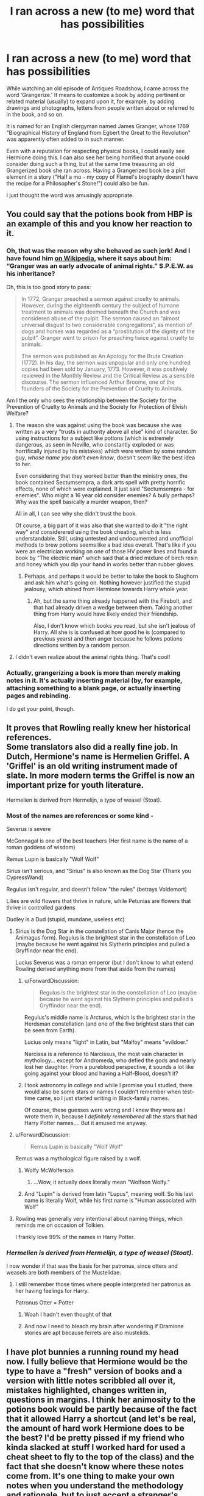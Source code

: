 #+TITLE: I ran across a new (to me) word that has possibilities

* I ran across a new (to me) word that has possibilities
:PROPERTIES:
:Author: steve_wheeler
:Score: 201
:DateUnix: 1584682346.0
:DateShort: 2020-Mar-20
:FlairText: Misc
:END:
While watching an old episode of Antiques Roadshow, I came across the word 'Grangerize.' It means to customize a book by adding pertinent or related material (usually) to expand upon it, for example, by adding drawings and photographs, letters from people written about or referred to in the book, and so on.

It is named for an English clergyman named James Granger, whose 1769 "Biographical History of England from Egbert the Great to the Revolution" was apparently often added to in such manner.

Even with a reputation for respecting physical books, I could easily see Hermione doing this. I can also see her being horrified that anyone could consider doing such a thing, but at the same time treasuring an old Grangerized book she ran across. Having a Grangerized book be a plot element in a story ("Half a mo - my copy of Flamel's biography doesn't have the recipe for a Philosopher's Stone!") could also be fun.

I just thought the word was amusingly appropriate.


** You could say that the potions book from HBP is an example of this and you know her reaction to it.
:PROPERTIES:
:Author: dmf81
:Score: 109
:DateUnix: 1584686663.0
:DateShort: 2020-Mar-20
:END:

*** Oh, that was the reason why she behaved as such jerk! And I have found him [[https://en.wikipedia.org/wiki/James_Granger][on Wikipedia]], where it says about him: “Granger was an early advocate of animal rights.” S.P.E.W. as his inheritance?

Oh, this is too good story to pass:

#+begin_quote
  In 1772, Granger preached a sermon against cruelty to animals. However, during the eighteenth century the subject of humane treatment to animals was deemed beneath the Church and was considered abuse of the pulpit. The sermon caused an “almost universal disgust to two considerable congregations”, as mention of dogs and horses was regarded as a “prostitution of the dignity of the pulpit”. Granger went to prison for preaching twice against cruelty to animals.

  The sermon was published as An Apology for the Brute Creation (1772). In his day, the sermon was unpopular and only one hundred copies had been sold by January, 1773. However, it was positively reviewed in the Monthly Review and the Critical Review as a sensible discourse. The sermon influenced Arthur Broome, one of the founders of the Society for the Prevention of Cruelty to Animals.
#+end_quote

Am I the only who sees the relationship between the Society for the Prevention of Cruelty to Animals and the Society for Protection of Elvish Welfare?
:PROPERTIES:
:Author: ceplma
:Score: 69
:DateUnix: 1584695360.0
:DateShort: 2020-Mar-20
:END:

**** The reason she was against using the book was because she was written as a very "trusts in authority above all else" kind of character. So using instructions for a subject like potions (which is extremely dangerous, as seen in Neville, who constantly exploded or was horrifically injured by his mistakes) which were written by some random guy, /whose name you don't even know/, doesn't seem like the best idea to her.

Even considering that they worked better than the ministry ones, the book contained Sectumsempra, a dark arts spell with pretty horrific effects, none of which were explained. It just said "Sectumsempra - for enemies". Who might a 16 year old consider enemies? A bully perhaps? Why was the spell basically a murder weapon, then?

All in all, I can see why she didn't trust the book.

Of course, a big part of it was also that she wanted to do it "the right way" and considerered using the book cheating, which is less understandable. Still, using untested and undocumented and unofficial methods to brew potions seems like a bad idea overall. That's like if you were an electrician working on one of those HV power lines and found a book by "The electric man" which said that a dried mixture of birch resin and honey which you dip your hand in works better than rubber gloves.
:PROPERTIES:
:Author: Uncommonality
:Score: 37
:DateUnix: 1584704725.0
:DateShort: 2020-Mar-20
:END:

***** Perhaps, and perhaps it would be better to take the book to Slughorn and ask him what's going on. Nothing however justified the stupid jealousy, which shined from Hermione towards Harry whole year.
:PROPERTIES:
:Author: ceplma
:Score: 16
:DateUnix: 1584707254.0
:DateShort: 2020-Mar-20
:END:

****** Ah, but the same thing already happened with the Firebolt, and that had already driven a wedge between them. Taking another thing from Harry would have likely ended their friendship.

Also, I don't know which books you read, but she isn't jealous of Harry. All she is is confused at how good he is (compared to previous years) and then anger because he follows potions directions written by a random person.
:PROPERTIES:
:Author: Uncommonality
:Score: 18
:DateUnix: 1584708455.0
:DateShort: 2020-Mar-20
:END:


**** I didn't even realize about the animal rights thing. That's cool!
:PROPERTIES:
:Author: steve_wheeler
:Score: 2
:DateUnix: 1584721557.0
:DateShort: 2020-Mar-20
:END:


*** Actually, grangerizing a book is more than merely making notes in it. It's actually inserting material (by, for example, attaching something to a blank page, or actually inserting pages and rebinding.

I do get your point, though.
:PROPERTIES:
:Author: steve_wheeler
:Score: 7
:DateUnix: 1584721499.0
:DateShort: 2020-Mar-20
:END:


** It proves that Rowling really knew her historical references.\\
Some translators also did a really fine job. In Dutch, Hermione's name is Hermelien Griffel. A 'Griffel' is an old writing instrument made of slate. In more modern terms the Griffel is now an important prize for youth literature.

Hermelien is derived from Hermelijn, a type of weasel (Stoat).
:PROPERTIES:
:Score: 37
:DateUnix: 1584701029.0
:DateShort: 2020-Mar-20
:END:

*** Most of the names are references or some kind -

Severus is severe

McGonnagal is one of the best teachers (Her first name is the name of a roman goddess of wisdom)

Remus Lupin is basically "Wolf Wolf"

Sirius isn't serious, and "Sirius" is also known as the Dog Star (Thank you CypressWand)

Regulus isn't regular, and doesn't follow "the rules" (betrays Voldemort)

Lilies are wild flowers that thrive in nature, while Petunias are flowers that thrive in controlled gardens

Dudley is a Dud (stupid, mundane, useless etc)
:PROPERTIES:
:Author: Uncommonality
:Score: 28
:DateUnix: 1584705082.0
:DateShort: 2020-Mar-20
:END:

**** Sirius is the Dog Star in the constellation of Canis Major (hence the Animagus form). Regulus is the brightest star in the constellation of Leo (maybe because he went against his Slytherin principles and pulled a Gryffindor near the end).

Lucius Severus was a roman emperor (but I don't know to what extend Rowling derived anything more from that aside from the names)
:PROPERTIES:
:Score: 25
:DateUnix: 1584705638.0
:DateShort: 2020-Mar-20
:END:

***** u/ForwardDiscussion:
#+begin_quote
  Regulus is the brightest star in the constellation of Leo (maybe because he went against his Slytherin principles and pulled a Gryffindor near the end).
#+end_quote

Regulus's middle name is Arcturus, which is the brightest star in the Herdsman constellation (and one of the five brightest stars that can be seen from Earth).

Lucius only means "light" in Latin, but "Malfoy" means "evildoer."

Narcissa is a reference to Narcissus, the most vain character in mythology... except for Andromeda, who defied the gods and nearly lost her daughter. From a pureblood perspective, it sounds a lot like going against your blood and having a Half-Blood, doesn't it?
:PROPERTIES:
:Author: ForwardDiscussion
:Score: 7
:DateUnix: 1584719776.0
:DateShort: 2020-Mar-20
:END:


***** I took astronomy in college and while I promise you I studied, there would also be some stars or names I couldn't remember when test-time came, so I just started writing in Black-family names.

Of course, these guesses were wrong and I knew they were as I wrote them in, because I /definitely remembered/ all the stars that had Harry Potter names.... But it amused me anyway.
:PROPERTIES:
:Author: bisonburgers
:Score: 3
:DateUnix: 1584721012.0
:DateShort: 2020-Mar-20
:END:


**** u/ForwardDiscussion:
#+begin_quote
  Remus Lupin is basically "Wolf Wolf"
#+end_quote

Remus was a mythological figure raised by a wolf.
:PROPERTIES:
:Author: ForwardDiscussion
:Score: 7
:DateUnix: 1584719478.0
:DateShort: 2020-Mar-20
:END:

***** Wolfy McWolferson
:PROPERTIES:
:Author: planear-en
:Score: 8
:DateUnix: 1584724905.0
:DateShort: 2020-Mar-20
:END:

****** ...Wow, it actually does literally mean "Wolfson Wolfy."
:PROPERTIES:
:Author: ForwardDiscussion
:Score: 5
:DateUnix: 1584725350.0
:DateShort: 2020-Mar-20
:END:


***** And "Lupin" is derived from latin "Lupus", meaning wolf. So his last name is literally Wolf, while his first name is "Human associated with Wolf"
:PROPERTIES:
:Author: Uncommonality
:Score: 6
:DateUnix: 1584720076.0
:DateShort: 2020-Mar-20
:END:


**** Rowling was generally very intentional about naming things, which reminds me on occasion of Tolkien.

I frankly love 99% of the names in Harry Potter.
:PROPERTIES:
:Author: LittleDinghy
:Score: 1
:DateUnix: 1584732913.0
:DateShort: 2020-Mar-20
:END:


*** /Hermelien is derived from Hermelijn, a type of weasel (Stoat)./

I now wonder if that was the basis for her patronus, since otters and weasels are both members of the Mustelidae.
:PROPERTIES:
:Author: steve_wheeler
:Score: 5
:DateUnix: 1584721676.0
:DateShort: 2020-Mar-20
:END:

**** I still remember those times where people interpreted her patronus as her having feelings for Harry.

Patronus Otter = Potter
:PROPERTIES:
:Author: will1707
:Score: 3
:DateUnix: 1584727167.0
:DateShort: 2020-Mar-20
:END:

***** Woah I hadn't even thought of that
:PROPERTIES:
:Score: 2
:DateUnix: 1584735857.0
:DateShort: 2020-Mar-20
:END:


***** And now I need to bleach my brain after wondering if Dramione stories are apt because ferrets are also mustelids.
:PROPERTIES:
:Author: steve_wheeler
:Score: 2
:DateUnix: 1584744904.0
:DateShort: 2020-Mar-21
:END:


** I have plot bunnies a running round my head now. I fully believe that Hermione would be the type to have a "fresh" version of books and a version with little notes scribbled all over it, mistakes highlighted, changes written in, questions in margins. I think her animosity to the potions book would be partly because of the fact that it allowed Harry a shortcut (and let's be real, the amount of hard work Hermione does to be the best? I'd be pretty pissed if my friend who kinda slacked at stuff I worked hard for used a cheat sheet to fly to the top of the class) and the fact that she doesn't know where these notes come from. It's one thing to make your own notes when you understand the methodology and rationale, but to just accept a stranger's vague notes as gospel is stupid. "for enemies," anyone? Wtf is it supposed to mean? Either way tho this makes me really want to write something.
:PROPERTIES:
:Author: onewomanstorm
:Score: 14
:DateUnix: 1584702378.0
:DateShort: 2020-Mar-20
:END:

*** I totally agree that Hermione would be one to have two copies of books like that - she's too practical to be the sentimental type about writing in books, but she'd still probably want a pristine, nice copy for actual hobby-reading too. Oh, and the technical term for what you're talking about in your second sentence there is 'marginalia'. It's common in older classic writers and philosophers from the renaissance and earlier (my field of psychology grew out of a lot of essays written during the search for the Soul and quite a lot of those essays grew themselves out of marginalia). Even Bill Gates does it - I think his writings and notes on books he reads are still up on the internet somewhere.

I'm with you on the second part as well, btw. It always irritated me that he'd take some random instructions with no conclusive source and try them out in a field that could cause explosions. Like getting an un-signed "Nuclear Power Plants for Dummies" book from a second-hand store and actually using it in a real plant. Can definitely empathise with Hermione in that part, though not to the degree of anger I remember her showing.
:PROPERTIES:
:Author: Avalon1632
:Score: 12
:DateUnix: 1584706734.0
:DateShort: 2020-Mar-20
:END:

**** I think she'd actually keep the pristine copy as a "shelf reference." That's what some people do with autographed books to save wear and tear. I was once in a bookstore that had an autographed copy of a book by Albert Einstein, and the owner said that if I bought it, he'd throw in his "reading copy."

Fermat had perhaps the best-known marginalia, with his comment about a proof, "... the margin is too narrow to contain it."
:PROPERTIES:
:Author: steve_wheeler
:Score: 5
:DateUnix: 1584721294.0
:DateShort: 2020-Mar-20
:END:

***** Could be. I... don't really have much more of an opinion either way. I can see her doing either. I could argue that she holds too much value for the actual act of reading to let a book stay idle like that, or that she holds too much value for the record of knowledge to overly stain it, and probably find evidence for both sides. Room for both options, depending on what worked best for the story.

Heh. I don't know, I don't think that's overly well-known outside of the mathematics community. Might be an English thing, but in my experience if you're not into Maths, you're really not into maths.
:PROPERTIES:
:Author: Avalon1632
:Score: 1
:DateUnix: 1584735646.0
:DateShort: 2020-Mar-20
:END:


** It would add a little something if she somehow was related too 😋
:PROPERTIES:
:Author: VeraVoltaire
:Score: 9
:DateUnix: 1584695334.0
:DateShort: 2020-Mar-20
:END:

*** See my username. I just looked this guy up using genealogical resources. A quick search indicates that he never married (and thus no children that carried on his name), but had several siblings: John, William, Mary and Jane.

The name Granger appears in the St. James parish up to the late 1800s, so you'd only have to place Hermione Granger's ancestry somewhere around Shaftesbury.
:PROPERTIES:
:Author: maryfamilyresearch
:Score: 11
:DateUnix: 1584702171.0
:DateShort: 2020-Mar-20
:END:


*** It's more on brand than the fanon based on her first-draft surname that she's descended from the inventor of the Puckle Gun.
:PROPERTIES:
:Author: ConsiderableHat
:Score: 8
:DateUnix: 1584698770.0
:DateShort: 2020-Mar-20
:END:


** Really interesting guy. Went to jail for preaching a sermon against cruelty to animals. Reminds me of SPEW, perhaps? Another HG connection.

[[https://en.wikipedia.org/wiki/James_Granger#Animal_rights]]
:PROPERTIES:
:Author: allthecoffeesDP
:Score: 8
:DateUnix: 1584708747.0
:DateShort: 2020-Mar-20
:END:


** I always thought Hermione would be the type to keep Commonplace Notebooks on all her various interests. Probably has a bookcase filled with leatherbound books of her writings and compiled thoughts on whatever subjects she comes across and seems interested in. I'm definitely with onewomanstorm on Hermione's habit of keeping fresh copies for reading and notes copies for adding in her own marginalia, too. She very much seems the type. :)
:PROPERTIES:
:Author: Avalon1632
:Score: 5
:DateUnix: 1584706287.0
:DateShort: 2020-Mar-20
:END:


** All the interviews with JK Rowling that I could find suggest that she just wanted a name that sounded like non-nonsense dentists, but she's so clever with naming her characters (like all the Black family characters being named for constellations), that I find it hard to believe that the connection to this James Granger guy is just a coincidence.
:PROPERTIES:
:Author: HegemoneMilo
:Score: 5
:DateUnix: 1584716388.0
:DateShort: 2020-Mar-20
:END:

*** From my understanding also, the name is common enough that there is bound to be /a/ Granger in the history of England that is studious and interested in books. I wouldn't be surprised if it were intentional, but I also definitely wouldn't be surprised if it were coincidental either.
:PROPERTIES:
:Author: bisonburgers
:Score: 4
:DateUnix: 1584721161.0
:DateShort: 2020-Mar-20
:END:

**** I mean, she apparently got 'Lockhart' off a gravestone because it sounded hollow like the character. Could've gotten Granger from Grange as monastic land linked to dogmatic views in authority and preservation of old writings, too. Plenty of options in this bastard language of whimsy and shenanigans that is English.
:PROPERTIES:
:Author: Avalon1632
:Score: 5
:DateUnix: 1584735529.0
:DateShort: 2020-Mar-20
:END:

***** Upvote for saying, "bastard language of whimsy and shenanigans that is English." Absolutely love it!
:PROPERTIES:
:Author: bisonburgers
:Score: 2
:DateUnix: 1584738629.0
:DateShort: 2020-Mar-21
:END:

****** Thanks. :)

It really is. Whenever we conquered or got conquered, we just took everything that wasn't nailed down - food, culture, traditions, artefacts, money, peoples, and language. That old line about English being the language that follows other languages into dark alleys then beats them before rooting through their pockets for loose grammar is deliciously accurate. There aren't many other languages where three words can make the same sound (along with additional other sounds on top of that) and one letter can make a half-dozen sounds all depending on the context of use.
:PROPERTIES:
:Author: Avalon1632
:Score: 1
:DateUnix: 1584796665.0
:DateShort: 2020-Mar-21
:END:


** This is so interesting, I never knew this!!

I can't say for sure whether Hermione would find doing that horrifying in the 1990s (I'll leave that up to others to decide), but even if she does, the way books were produced in the 1700s would have been different enough to what Hermione is used to to easily account for James' and Hermione's potential differences in how they accept marginalia and adding on.

For example, in James Granger's time, +the printing press had not been adopted yet+ [edit: it had been, I was off by three centuries! So you should just ignore the entire rest of this comment], +so all books would have been hand-written and hand-illustrated anyway by gifted scribes and illuminators (aka illustrators), and often these people were clergymen (so I'm not surprised James was). There was also no copyright, ISBN numbers, publishers, or mass production. I think in a world where books are made by hand one by one, it wouldn't seem /quite/ so strange, abnormal, or horrible to add on to them, even if there were only one copy. It looks like this was James Granger's own book, too, so it makes it even more believable to me that he could produce it and then continue to add to it throughout the years. Obviously it was unusual enough that James Granger is specifically remembered for this, but I just mean to say it is probably less unusual for him to do it in the 18th century than it would be for Hermione to do it in the 20th.+

This kind of reminds me of another fictional book, actually, the book of plants and herbs that Katniss makes in Hunger Games. It's never "finished", just constantly added to throughout the years. It's a book, undeniably, but it's not mass produced. Or even /A Hobbit's Tale/, where it had multiple authors who continued to add to it, although I don't remember that in detail, so I better leave that comparison up to a better LOTR fan.

This is really really interesting, thanks for sharing! I definitely want to read more about James Granger now. After Harry Potter, the history of language and writing is my second favorite thing.
:PROPERTIES:
:Author: bisonburgers
:Score: 5
:DateUnix: 1584720753.0
:DateShort: 2020-Mar-20
:END:

*** Actually, the printing press was introduced into England in [[https://en.wikipedia.org/wiki/William_Caxton][1476 by William Caxton]]. That's one of the major reasons why English grammar, pronunciation, and orthography are so idiosyncratic - the language was still in flux with various local dialects that got "firmed up" by the access to printing before the language had settled down. So Granger's book would have been printed, not hand-copied.
:PROPERTIES:
:Author: steve_wheeler
:Score: 4
:DateUnix: 1584745393.0
:DateShort: 2020-Mar-21
:END:

**** I stand corrected! I admit I googled this before making my comment, but must have miss-read the year.

In that case, That James Granger and his constant retro-actions! * raises pitchfork *
:PROPERTIES:
:Author: bisonburgers
:Score: 2
:DateUnix: 1584746478.0
:DateShort: 2020-Mar-21
:END:
